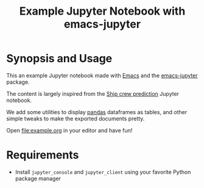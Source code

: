 #+TITLE: Example Jupyter Notebook with emacs-jupyter

* Synopsis and Usage

This an example Jupyter notebook made with [[https://www.gnu.org/software/emacs/][Emacs]]
and the [[https://github.com/nnicandro/emacs-jupyter][emacs-jupyter]] package.

The content is largely inspired from the
[[https://github.com/bot13956/ML_Model_for_Predicting_Ships_Crew_Size][Ship crew prediction]] Jupyter notebook.

We add some utilities to display [[https://pandas.pydata.org/][pandas]] dataframes as tables,
and other simple tweaks to make the exported documents
pretty.

Open [[file:example.org]] in your editor and have fun!

* Requirements

- Install ~jupyter_console~ and ~jupyter_client~ using your
    favorite Python package manager
